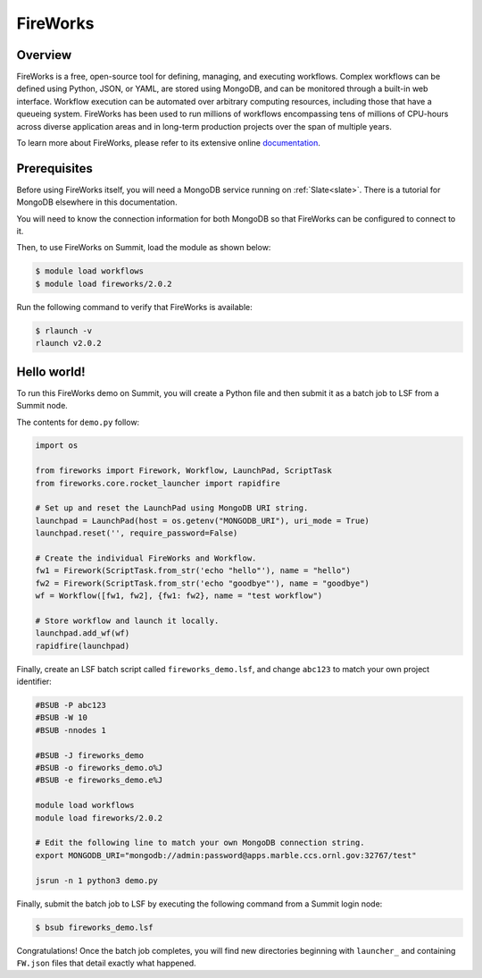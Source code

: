 .. _workflows-fireworks:

*********
FireWorks
*********


Overview
========

FireWorks is a free, open-source tool for defining, managing, and executing
workflows. Complex workflows can be defined using Python, JSON, or YAML, are
stored using MongoDB, and can be monitored through a built-in web interface.
Workflow execution can be automated over arbitrary computing resources,
including those that have a queueing system. FireWorks has been used to run
millions of workflows encompassing tens of millions of CPU-hours across diverse
application areas and in long-term production projects over the span of
multiple years.

To learn more about FireWorks, please refer to its extensive online
`documentation <https://materialsproject.github.io/fireworks/>`_.


Prerequisites
================

Before using FireWorks itself, you will need a MongoDB service running
on :ref:`Slate<slate>`. There is a tutorial for MongoDB elsewhere in this
documentation.

You will need to know the connection information for both MongoDB so that
FireWorks can be configured to connect to it.

Then, to use FireWorks on Summit, load the module as shown below:

.. code-block:: console

    $ module load workflows
    $ module load fireworks/2.0.2

Run the following command to verify that FireWorks is available:

.. code-block:: console

    $ rlaunch -v
    rlaunch v2.0.2


Hello world!
============

To run this FireWorks demo on Summit, you will create a Python file and then
submit it as a batch job to LSF from a Summit node.

The contents for ``demo.py`` follow:

.. code-block:: python

    import os
  
    from fireworks import Firework, Workflow, LaunchPad, ScriptTask
    from fireworks.core.rocket_launcher import rapidfire

    # Set up and reset the LaunchPad using MongoDB URI string.
    launchpad = LaunchPad(host = os.getenv("MONGODB_URI"), uri_mode = True)
    launchpad.reset('', require_password=False)

    # Create the individual FireWorks and Workflow.
    fw1 = Firework(ScriptTask.from_str('echo "hello"'), name = "hello")
    fw2 = Firework(ScriptTask.from_str('echo "goodbye"'), name = "goodbye")
    wf = Workflow([fw1, fw2], {fw1: fw2}, name = "test workflow")

    # Store workflow and launch it locally.
    launchpad.add_wf(wf)
    rapidfire(launchpad)


Finally, create an LSF batch script called ``fireworks_demo.lsf``, and
change ``abc123`` to match your own project identifier:

.. code-block:: bash

    #BSUB -P abc123
    #BSUB -W 10
    #BSUB -nnodes 1

    #BSUB -J fireworks_demo
    #BSUB -o fireworks_demo.o%J
    #BSUB -e fireworks_demo.e%J

    module load workflows
    module load fireworks/2.0.2

    # Edit the following line to match your own MongoDB connection string.
    export MONGODB_URI="mongodb://admin:password@apps.marble.ccs.ornl.gov:32767/test"

    jsrun -n 1 python3 demo.py


Finally, submit the batch job to LSF by executing the following command from a
Summit login node:

.. code-block:: console

    $ bsub fireworks_demo.lsf

Congratulations! Once the batch job completes, you will find new directories
beginning with ``launcher_`` and containing ``FW.json`` files that detail
exactly what happened.


